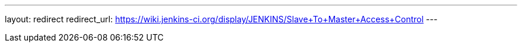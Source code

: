 ---
layout: redirect
redirect_url: https://wiki.jenkins-ci.org/display/JENKINS/Slave+To+Master+Access+Control
---
